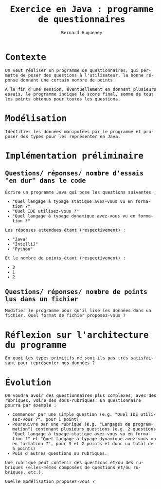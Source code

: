 # -*- mode: org; org-confirm-babel-evaluate: nil; org-babel-noweb-wrap-start: "«"; org-babel-noweb-wrap-end: "»"; ispell-local-dictionary: "fr_FR"; org-export-with-fixed-width: t -*-

#+TITLE: Exercice en Java : programme de questionnaires
#+AUTHOR: Bernard Hugueney

#+LANGUAGE: fr
#+LANG: fr
#+HTML_HEAD_EXTRA: <style>*{font-family: monospace !important}</style>

#+BEGIN_SRC elisp :exports none :results silent
 (setq org-ditaa-jar-path "/usr/share/ditaa/ditaa.jar")
(org-babel-do-load-languages
 'org-babel-load-languages
 '((ditaa . t)
   (java . t)))
#+END_SRC

* Contexte

On veut réaliser un programme de questionnaires, qui permette de poser
des questions à l'utilisateur, la bonne réponse donnant une certain nombre de points.

À la fin d'une session, éventuellement en donnant plusieurs essais, le
programme indique le score final, somme de tous les points obtenus
pour toutes les questions.


* Modélisation

Identifier les données manipulées par le programme et proposer des
types pour les représenter en Java.

* Implémentation préliminaire

** Questions/ réponses/ nombre d'essais "en dur" dans le code

Écrire un programme Java qui pose les questions suivantes :
- "Quel langage à typage statique avez-vous vu en formation ?"
- "Quel IDE utilisez-vous ?"
- "Quel langage à typage dynamique avez-vous vu en formation ?"

Les réponses attendues étant (respectivement) :
- "Java"
- "IntelliJ"
- "Python"

Et le nombre de points étant (respectivement) :
- 3
- 1
- 2


** Questions/ réponses/ nombre de points lus dans un fichier

Modifier le programme pour qu'il lise les données dans un fichier. Quel format de fichier proposez-vous ?


* Réflexion sur l'architecture du programme

En quoi les types primitifs ne sont-ils pas très satisfaisant pour représenter nos données ?

* Évolution

On voudra avoir des questionnaires plus complexes, avec des rubriques,
voire des sous-rubriques. Un questionnaire pourra par exemple :

- commencer par une simple question (e.g. "Quel IDE utilisez-vous ?", pour 1 point)
- Poursuivre par une rubrique (e.g. "Langages de programmation")
  contenant plusieurs questions (e.g. 2 questions "Quel langage à typage statique avez-vous vu en formation ?" et "Quel langage à typage dynamique avez-vous vu en formation ?", pour 3 et 2 points et donc un total de 5 points)
- Puis d'autres questions ou rubriques.

Une rubrique peut contenir des questions et/ou des rubriques (elles-mêmes composées de questions et/ou rubriques, etc.).

Quelle modélisation proposez-vous ?
